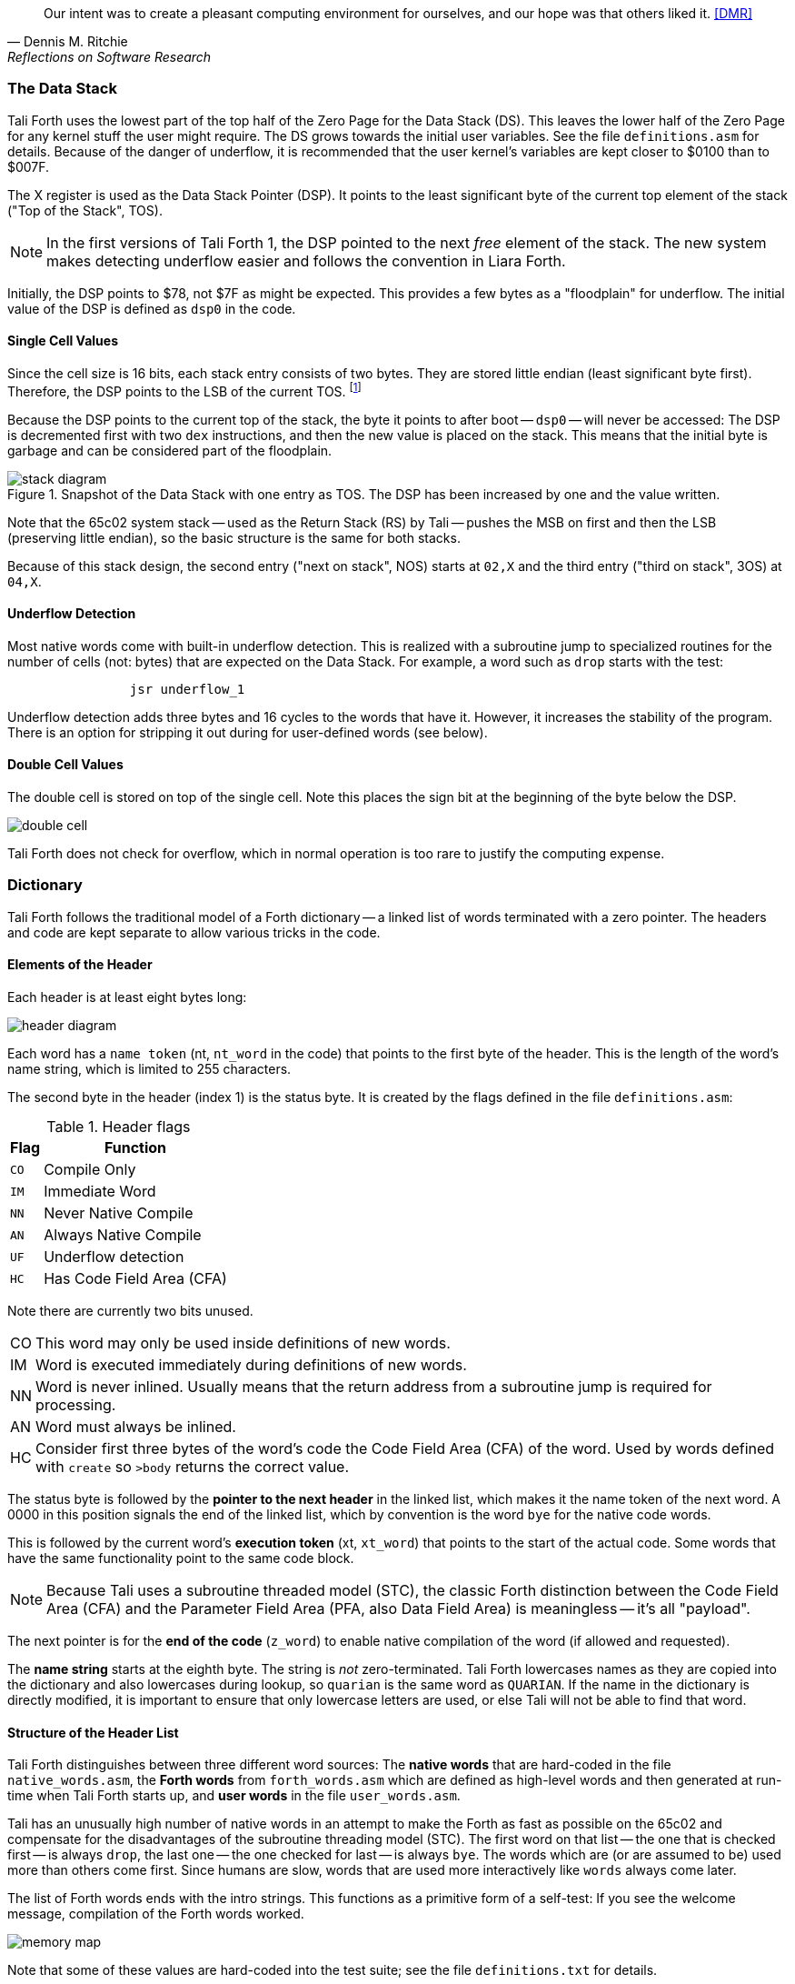 [quote, Dennis M. Ritchie, Reflections on Software Research]
Our intent was to create a pleasant computing environment
for ourselves, and our hope was that others liked it. <<DMR>>

=== The Data Stack

Tali Forth uses the lowest part of the top half of the Zero Page((("Zero
Page"))) for the Data Stack (DS). This leaves the lower half of the Zero Page
for any kernel stuff the user might require. The DS grows towards the initial
user variables. See the file `definitions.asm` for details. Because of the
danger of underflow,(((underflow))) it is recommended that the user kernel's
variables are kept closer to $0100 than to $007F.

The X register((("X register"))) is used as the Data Stack Pointer (DSP). It
points to the least significant byte of the current top element of the stack
("Top of the Stack", TOS).

NOTE: In the first versions of Tali Forth 1, the DSP pointed to the next _free_
element of the stack. The new system makes detecting underflow easier and
follows the convention in Liara Forth.(((Liara)))

Initially, the DSP points to $78, not $7F as might be expected. This provides a
few bytes as a "floodplain" for underflow.(((underflow))) The initial value of
the DSP is defined as `dsp0` in the code.

==== Single Cell Values

Since the cell size is 16 bits, each stack entry consists of two bytes. They are
stored little endian (least significant byte first). Therefore, the DSP points
to the LSB of the current TOS. footnote:[Try reading that last sentence to a
friend who isn't into computers. Aren't abbreviations fun?]

Because the DSP points to the current top of the stack, the byte it points to
after boot -- `dsp0` -- will never be accessed: The DSP is decremented first
with two `dex` instructions, and then the new value is placed on the stack.
This means that the initial byte is garbage and can be considered part of the
floodplain.

.Snapshot of the Data Stack with one entry as TOS. The DSP has been increased by one and the value written.
image::pics/stack_diagram.png[]


Note that the 65c02 system stack -- used as the Return Stack (RS) by Tali --
pushes the MSB on first and then the LSB (preserving little endian), so the
basic structure is the same for both stacks. 

Because of this stack design, the second entry ("next on stack", NOS) starts at
`02,X` and the third entry ("third on stack", 3OS) at `04,X`. 

==== Underflow Detection

Most native words come with built-in underflow detection. This is realized with
a subroutine jump to specialized routines for the number of cells (not: bytes)
that are expected on the Data Stack. For example, a word such as `drop` starts
with the test:

----
                jsr underflow_1
----

Underflow detection adds three bytes and 16 cycles to the words that have it.
However, it increases the stability of the program. There is an option for
stripping it out during for user-defined words (see below).

==== Double Cell Values

The double cell is stored on top of the single cell. Note this places the sign
bit at the beginning of the byte below the DSP.

image::pics/double_cell.png[]

Tali Forth does not check for overflow, which in normal operation is too rare
to justify the computing expense. 


=== Dictionary

Tali Forth follows the traditional model of a Forth dictionary -- a linked list
of words terminated with a zero pointer. The headers and code are kept separate
to allow various tricks in the code.


==== Elements of the Header

Each header is at least eight bytes long: 

image::pics/header_diagram.png[]

Each word has a `name token` (nt, `nt_word` in the code) that points to the
first byte of the header. This is the length of the word's name string, which
is limited to 255 characters. 

The second byte in the header (index 1) is the status byte. It is created by
the flags defined in the file `definitions.asm`: 

.Header flags
[%autowidth]
|===
| Flag | Function 

| `CO` | Compile Only
| `IM` | Immediate Word
| `NN` | Never Native Compile
| `AN` | Always Native Compile
| `UF` | Underflow detection
| `HC` | Has Code Field Area (CFA)

|===

Note there are currently two bits unused. 

[horizontal]
CO:: This word may only be used inside definitions of new words.
IM:: Word is executed immediately during definitions of new words.
NN:: 
  Word is never inlined. Usually means that the return address from a
  subroutine jump is required for processing.
AN::
  Word must always be inlined.
HC::
  Consider first three bytes of the word's code the Code Field Area (CFA)
  of the word. Used by words defined with `create` so `>body` returns
  the correct value.

The status byte is followed by the **pointer to the next header** in the linked
list, which makes it the name token of the next word. A 0000 in this position
signals the end of the linked list, which by convention is the word `bye` for
the native code words.

This is followed by the current word's **execution token** (xt, `xt_word`) that
points to the start of the actual code. Some words that have the same
functionality point to the same code block. 

NOTE: Because Tali uses a subroutine threaded model (STC), the classic Forth
distinction between the Code Field Area (CFA) and the Parameter Field Area
(PFA, also Data Field Area) is meaningless -- it's all "payload". 

The next pointer is for the **end of the code** (`z_word`) to enable native
compilation of the word (if allowed and requested). 

The **name string** starts at the eighth byte. The string is _not_
zero-terminated.  Tali Forth lowercases names as they are copied into the 
dictionary and also lowercases during lookup, so `quarian` is the same word as
`QUARIAN`.  If the name in the dictionary is directly modified, it is important
to ensure that only lowercase letters are used, or else Tali will not be able
to find that word.


==== Structure of the Header List

Tali Forth distinguishes between three different word sources: The **native
words** that are hard-coded in the file `native_words.asm`, the **Forth words**
from `forth_words.asm` which are defined as high-level words and then generated
at run-time when Tali Forth starts up, and **user words** in the file
`user_words.asm`. 

Tali has an unusually high number of native words in an attempt to make the
Forth as fast as possible on the 65c02 and compensate for the disadvantages of
the subroutine threading model (STC). The first word on that list -- the one
that is checked first -- is always `drop`, the last one -- the one checked for
last -- is always `bye`. The words which are (or are assumed to be) used more
than others come first. Since humans are slow, words that are used more
interactively like `words` always come later. 

The list of Forth words ends with the intro strings. This functions as a
primitive form of a self-test: If you see the welcome message, compilation of
the Forth words worked.

image::pics/memory_map.png[]

Note that some of these values are hard-coded into the test suite; see the file
`definitions.txt` for details.

=== Input 

Tali Forth follows the ANS Forth input model with `refill` instead of older
forms. There are four possible input sources:

* The keyboard ("user input device", can be redirected)
* A character string in memory
* A block file
* A text file

To check which one is being used, we first call `blk` which gives us the number
of a mass storage block being used, or 0 for the one of the other input sources.
In the second case, we use `source-id` to find out where input is coming from:

.Non-block input sources
[%autowidth]
|===
| Value | Source

| 0 | keyboard (can be redirected)
| -1 | string in memory
| `n` | file-id (not currently supported)

|===

The input can be redirected by storing the address of your routine in
the memory location given by the word `output`.  Tali expects this
routine to wait until a character is available and to return the
character in A, rather than on the stack.

The output can similarly be redirected by storing the address of your
routine in the memory location given by the word `input`.  Tali
expects this routine to accept the character to out in A, rather than
on the stack.

Both the input routine and output routine may use the tmp1, tmp2, and
tmp3 memory locations (defined in assembly.asm), but they need to
push/pop them so they can restore the original values before
returning.  If the input or output routines are written in Forth,
extra care needs to be taken because many of the Forth words use these
tmp variables and it's not immediately obvious without checking the
assembly for each word.

==== Booting

The initial commands after reboot flow into each other: `cold` to `abort` to
`quit`. This is the same as with pre-ANS Forths.  However, `quit` now calls
`refill` to get the input.  `refill` does different things based on which of the
four input sources (see above) is active:

[horizontal]
Keyboard entry:: 
	This is the default. Get line of input via `accept` and return `true`
	even if the input string was empty.
`evaluate` string:: Return a `false` flag
Input from a buffer:: _Not implemented at this time_
Input from a file:: _Not implemented at this time_


==== The Command Line Interface (CLI)

Tali Forth accepts input lines of up to 256 characters. The address of the
current input buffer is stored in `cib`. The length of the current buffer is
stored in `ciblen` -- this is the address that `>in` returns.  `source` by
default returns `cib` and `ciblen` as the address and length of the input
buffer.


==== The Word `evaluate`

The word `evaluate`is used to execute commands that are in a string. A simple example:

----
s" 1 2 + ." evaluate 
----

Tali Forth uses `evaluate` to load high-level Forth words from the file
`forth_words.asc` and, if present, any extra, user-defined words from
`user_words.asc`.

=== The Words `create` and `does>`

The tandem of words `create` and `does>` is the most complex, but also most
powerful part of Forth. Understanding how it works in Tali Forth is important
if you want to be able to modify the code. In this text, we walk through the
generation process for a subroutine threaded code (STC) such as Tali Forth. 

NOTE: For a more general explanation, see Brad Rodriguez' series of articles at
http://www.bradrodriguez.com/papers/moving3.htm There is a discussion of this
walkthrough at http://forum.6502.org/viewtopic.php?f=9&t=3153

We start with the following standard example, a high-level Forth version of the
word `constant`.

----
: constant  ( "name" -- )  create , does> @ ; 
----

We examine this in three phases or "sequences", following Rodriguez (based on
<<DB>>).

==== Sequence 1: Compiling the Word `constant`

`constant` is a defining word, one that makes new words. In pseudocode,
ignoring any compilation to native 65c02 assembler, the above compiles to:

----
        jsr CREATE
        jsr COMMA
        jsr (DOES>)         ; from DOES>
   a:   jsr DODOES          ; from DOES>
   b:   jsr FETCH
        rts
----

To make things easier to explain later, we've added the labels `a` and
`b` in the listing.

NOTE: This example uses the traditional word `(does>)`, which in Tali Forth 2
is actually an internal routine that does not appear as a separate word. This
version is easier to explain.

`does>` is an immediate word that adds not one, but two subroutine jumps, one
to `(does>)` and one to `dodoes`, which is a pre-defined system routine like
`dovar`. We'll discuss those later.

In Tali Forth, a number of words such as `defer` are "hand-compiled", that is,
instead of using forth such as

----
: defer create ['] abort , does> @ execute ;
----

we write an optimized assembler version ourselves (see the actual `defer` code).
In these cases, we need to use `(does>)` and `dodoes` instead of `does>` as
well.


==== Sequence 2: Executing the Word `constant`

Now when we execute

----
42 constant life
----

This pushes the `rts` of the calling routine -- call it "main" -- to the
65c02's stack (the Return Stack, as Forth calls it), which now looks like this:

----
        (1) rts                 ; to main routine 
----

Without going into detail, the first two subroutine jumps of `constant` give us
this word: 

----
        (Header "LIFE")
        jsr DOVAR               ; in CFA, from LIFE's CREATE
        4200                    ; in PFA (little-endian)
----

Next, we `jsr` to `(does>)`. The address that this pushes on the Return Stack
is the instruction of `constant` we had labeled `a`. 

----
        (2) rts to CONSTANT ("a") 
        (1) rts to main routine 
----

Now the tricks start. `(does>)` takes this address off the stack and uses it to
replace the `dovar jsr` target in the CFA of our freshly created `life` word.
We now have this: 

----
        (Header "LIFE")
        jsr a                   ; in CFA, modified by (DOES>)
   c:   4200                    ; in PFA (little-endian)
----

Note we added a label `c`. Now, when `(does>)` reaches its own `rts`, it finds
the `rts` to the main routine on its stack. This is a Good Thing(TM), because it
aborts the execution of the rest of `constant`, and we don't want to do
`dodoes` or `fetch` now. We're back at the main routine. 


==== Sequence 3: Executing `life`

Now we execute the word `life` from our "main" program. In a STC Forth
such as Tali Forth, this executes a subroutine jump.

----
        jsr LIFE
----

The first thing this call does is push the return address to the main routine
on the 65c02's stack:

----
        (1) rts to main
----

The CFA of `life` executes a subroutine jump to label `a` in `constant`. This
pushes the `rts` of `life` on the 65c02's stack:

----
        (2) rts to LIFE ("c")
        (1) rts to main
----

This `jsr` to a lands us at the subroutine jump to `dodoes`, so the return
address to `constant` gets pushed on the stack as well. We had given this
instruction the label `b`. After all of this, we have three addresses on the
65c02's stack:

----
        (3) RTS to CONSTANT ("b")
        (2) RTS to LIFE ("c")
        (1) RTS to main
----

`dodoes` pops address `b` off the 65c02's stack and puts it in a nice safe place
on Zero Page, which we'll call `z`. More on that in a moment. First, `dodoes`
pops the `rts` to `life`. This is `c`, the address of the PFA or `life`, where
we stored the payload of this constant. Basically, `dodoes` performs a `dovar`
here, and pushes `c` on the Data Stack. Now all we have left on the 65c02's
stack is the `rts` to the main routine.

----
        [1] RTS to main
----

This is where `z` comes in, the location in Zero Page where we stored address
`b` of `constant`. Remember, this is where the PFA of `constant` begins, the
`fetch` command we had originally codes after `does>` in the very first
definition. The really clever part: We perform an indirect `jmp` -- not a
`jsr`! -- to this address.

----
        jmp (z)
----

Now the little payload program of `constant` is executed, the subroutine jump
to `fetch`. Since we just put the PFA (`c`) on the Data Stack, `fetch` replaces
this by 42, which is what we were aiming for all along.  And since `constant`
ends with a `rts`, we pull the last remaining address off the 65c02's stack,
which is the return address to the main routine where we started. And that's
all.

Put together, this is what we have to code:

`does>`:: Compiles a subroutine jump to `(does>)`, then compiles a subroutine
jump to `dodoes`.

`(does>)`:: Pops the stack (address of subroutine jump to `dodoes` in
`constant`, increase this by one, replace the original `dovar` jump target in
`life`.

`dodoes`:: Pop stack (PFA of `constant`), increase address by one, store on
Zero Page; pop stack (PFA of `life`), increase by one, store on Data Stack;
`jmp` to address we stored in Zero Page.

Remember we have to increase the addresses by one because of the way `jsr`
stores the return address for `rts` on the stack on the 65c02: It points to the
third byte of the `jsr` instruction itself, not the actual return address. This
can be annoying, because it requires a sequence like:

----
        inc z
        bne +
        inc z+1
*       
        (...)
----

Note that with most words in Tali Forth, as any STC Forth, the distinction
between PFA and CFA is meaningless or at least blurred, because we go native
anyway. It is only with words generated by `create` and `does>` where this
really makes sense.

=== Control Flow


==== Branches

For `if` and `then`, we need to compile something called a "conditional forward
branch", traditionally called `0branch`.

NOTE: Many Forths now use the words `cs-pick` and `cs-roll` instead of the
`branch` variants, see
http://lars.nocrew.org/forth2012/rationale.html\#rat:tools:CS-PICK Tali Forth
will probably switch to this variant in the future. 


At run-time, if the value on the Data Stack is false (flag is zero), the branch
is taken ("branch on zero", therefore the name). Except that we don't have the
target of that branch yet -- it will later be added by `then`. For this to work,
we remember the address after the `0branch` instruction during the compilation
of `if`. This is put on the Data Stack, so that `then` knows where to compile
it's address in the second step. Until then, a dummy value is compiled after
`0branch` to reserve the space we need.

NOTE: This section and the next one are based on a discussion at
http://forum.6502.org/viewtopic.php?f=9\&t=3176 see there for more details.
Another take on this subject that handles things a bit differently is at
http://blogs.msdn.com/b/ashleyf/archive/2011/02/06/loopty-do-i-loop.aspx 

In Forth, this can be realized by

----
: if  postpone 0branch here 0 , ; immediate
----

and

----
: then  here swap ! ; immediate
----

Note `then` doesn't actually compile anything at the location in memory where
it is at. It's job is simply to help `if` out of the mess it has created. If we
have an `else`, we have to add an unconditional `branch` and manipulate the
address that `if` left on the Data Stack. The Forth for this is:

----
: else  postpone branch here 0 , here rot ! ; immediate
----

Note that `then` has no idea what has just happened, and just like before
compiles its address where the value on the top of the Data Stack told it to --
except that this value now comes from `else`, not `if`.

==== Loops

Loops are more complicated, because we have `do`, `?do`, `loop`, `+loop`,
`unloop`, and `leave` to take care of. These can call up to three addresses: One
for the normal looping action (`loop` and `+loop`), one to skip over the loop at
the beginning (`?do`) and one to skip out of the loop (`leave`).

Based on a suggestion by Garth Wilson, we begin each loop in run-time by saving
the address after the whole loop construct to the Return Stack. That way,
`leave` and `?do` know where to jump to when called, and we don't interfere with
any `if`-`then` structures. On top of that address, we place the limit and start
values for the loop.

The key to staying sane while designing these constructs is to first make
a list of what we want to happen at compile time and what at run time. Let's
start with a simple `do`-`loop`.

===== `do` at compile-time:

* Remember current address (in other words, `here`) on the Return Stack (!) so
  we can later compile the code for the post-loop address to the Return Stack

* Compile some dummy values to reserve the space for said code

* Compile the run-time code; we'll call that fragment (`do`)

* Push the current address (the new `here`) to the Data Stack so `loop` knows
  where the loop contents begin

===== `do` at run-time:

* Take limit and start off Data Stack and push them to the Return Stack

Since `loop` is just a special case of `+loop` with an index of one, we can get
away with considering them at the same time.


===== `loop` at compile time:

* Compile the run-time part `(+loop)`

* Consume the address that is on top of the Data Stack as the jump target for
  normal looping and compile it

* Compile `unloop` for when we're done with the loop, getting rid of the
  limit/start and post-loop addresses on the Return Stack

* Get the address on the top of the Return Stack which points to
  the dummy code compiled by `do`

* At that address, compile the code that pushes the address after the list
  construct to the Return Stack at run-time


===== `loop` at run-time (which is `(+loop)`)

* Add loop step to count

* Loop again if we haven't crossed the limit, otherwise continue after loop


At one glance, we can see that the complicated stuff happens at compile-time.
This is good, because we only have to do that once for each loop.

In Tali Forth, these routines are coded in assembler. With this setup, `unloop`
becomes simple (six `pla` instructions -- four for the limit/count of `do`, two
for the address pushed to the stack just before it) and `leave` even simpler
(four `pla` instructions for the address).

=== Native Compiling

In a pure subroutine threaded code, higher-level words are merely a series of
subroutine jumps. For instance, the Forth word `[char]`, formally defined in
high-level Forth as

----
: [char] char postpone literal ; immediate
----

in assembler is simply

----
                jsr xt_char
                jsr xt_literal
----

as an immediate, compile-only word. There are two problems with this method:
First, it is slow, because each `jsr`-`rts` pair consumes four bytes and 12
cycles as overhead. Second, for smaller words, the jumps use far more bytes than
the actual code. Take for instance `drop`, which in its naive form is simply

----
                inx
                inx
----

for two bytes and four cycles. If we jump to this word as is assumed with pure
subroutine threaded Forth, we add four bytes and 12 cycles -- double the space
and three times the time required by the actual working code. 

(In practice, it's even worse, because `drop` checks for underflow. The actual
assembler code is

----
                jsr underflow_1

                inx
                inx
----

for five bytes and 20 cycles. We'll discuss the underflow checks further below.)

To get rid of this problem, Tali Forth supports **native compiling** (also known
as inlining). The system variable `nc-limit` sets the threshold up to which a
word will be included not as a subroutine jump, but in machine language. Let's
start with an example where `nc-limit` is set to zero, that is, all words are
compiled as subroutine jumps. Take a simple word such as

----
: aaa 0 drop ;
----

when compiled with an `nc-limit` of 0 and check the actual code with `see`

----
nt: 9AE  xt: 9B9
flags (CO AN IM NN UF HC): 0 0 0 1 0 1
size (decimal): 6

09B9  20 1C A7 20 80 8D   .. ..

9B9   A71C jsr
9BC   8D80 jsr
----

(The actual addresses might vary). Our word `aaa` consists of two subroutine
jumps, one to zero and one to `drop`. Now, if we increase the threshold to 20
and define a new word with the same instructions with

----
20 nc-limit !
: bbb 0 drop ;
----

we get different code: 

----
see bbb 
nt: 9C0  xt: 9CB 
flags (CO AN IM NN UF HC): 0 0 0 1 0 1 
size (decimal): 11 

09CB  CA CA 74 00 74 01 20 3D  D6 E8 E8  ..t.t. = ...

9CB        dex
9CC        dex
9CD      0 stz.zx
9CF      1 stz.zx
9D1   D63D jsr
9D4        inx
9D5        inx
----

Even though the definition of `bbb` is the same as `aaa`, we have totally
different code: The number 0001 is pushed to the Data Stack (the first six
bytes), then we check for underflow (the next three), and finally we
`drop` by moving X register, the Data Stack Pointer. Our word is definitely
longer, but have just saved 12 cycles.

To experiment with various parameters for native compiling, the Forth word
`words&sizes` is included in `user_words.fs` (but commented out by default).
The Forth is:

----
: words&sizes ( -- )
        latestnt
        begin
                dup
        0<> while
                dup name>string type space
                dup wordsize u. cr
                2 + @
        repeat
        drop ;
----

An alternative is `see` which also displays the length of a word. One way or
another, changing `nc-limit` should show differences in the Forth
words.

While a new word may have built-in words natively compiled into it, all new
words are flagged Never-Native by default because a word needs to meet some
special criteria to be safe to native compile.  In particular, the word cannot
have any control structures (if, loop, begin, again, etc) and, if written in
assembly, cannot have any JMP instructions in it (except for error handling,
such as underflow detection).  

If you are certain your new word meets these criteria, then you can enable
native compilation of this word into other words by invoking the word
`allow-native` or the word `always-native` immediately after the definition of
your new word.  The `allow-native` will use the `nc-limit` value to determine
when to natively compiled just like it does for the built-in words, and
`always-native` will always natively compile regardless of the setting of
`nc-limit`.

==== Return Stack Special Cases

There are a few words that cause problems with subroutine threaded code (STC):
Those that access the Return Stack such as `r>`, `>r`, `r@`, `2r>`, and `2>r`.
We first have to remove the return address on the top of the stack, only to
replace it again before we return to the caller. This mechanism would normally
prevent the word from being natively compiled at all, because we'd try to remove
a return address that doesn't exit.

This becomes clearer when we examine the code for `>r` (comments
removed):

----
xt_r_from:
                pla
                sta tmptos
                ply

                ; --- CUT FOR NATIVE CODING ---

                dex
                dex
                pla
                sta 0,x
                pla
                sta 1,x

                ; --- CUT FOR NATIVE CODING ---

                phy
                lda tmptos
                pha

z_r_from:       rts
----

The first three and last three instructions are purely for housekeeping with
subroutine threaded code. To enable this routine to be included as native code,
they are removed when native compiling is enabled by the word `compile,` This
leaves us with just the six actual instructions in the center of the routine to
be compiled into the new word.

==== Underflow Stripping

As described above, every underflow check adds seven bytes to the word being
coded. Stripping this check by setting the `uf-strip` system variable to `true`
simply removes these seven bytes from new natively compiled words.

It is possible, of course, to have lice and fleas at the same time. For
instance, this is the code for `>r`:

----
xt_to_r:
                pla
                sta tmptos
                ply

                ; --- CUT HERE FOR NATIVE CODING ---

                jsr underflow_1

                lda 1,x
                pha
                lda 0,x
                pha

                inx
                inx

                ; --- CUT HERE FOR NATIVE CODING ---

                phy
                lda tmptos
                pha

z_to_r:         rts
----

This word has _both_ native compile stripping and underflow detection. However,
both can be removed from newly native code words, leaving only the eight byte
core of the word to be compiled.

==== Enabling Native Compling on New Words

By default, user-defined words are flagged with the Never-Native (NN)
flag.  While the words used in the definition of the new word might
have been natively compiled into the new word, this new word will
always be compiled with a JSR when used in future new words.  To
override this behavior and allow a user-defined word to be natively
compiled, the user can use the `always-native` word just after the
definition has been completed (with a semicolon).  An example of doing
this might be:

----
: double dup + ; always-native
----

Please note adding the always-native flag to a word overrides the
never-native flag and it also causes the word to be natively compiled
regardless of the setting of `nc_limit`.

WARNING: Do not apply always-native to a word that has any kind of
control structures in it, such as `if`, `case` or any kind of loop.
If these words ever get native compiled, the JMP instructions used in
the control structures are copied verbatim, causing them to jump back
into the original words.

WARNING: When adding your own words in assembly, if a word has a `jmp`
instruction in it, it should have the NN (Never Native) flag set in the
headers.asm file and should never have the AN (Always Native) flag set.

=== `cmove`, `cmove>` and `move`

The three moving words `cmove`, `cmove>` and `move` show subtle differences
that can trip up new users and are reflected by different code under the hood.
`cmove` and `cmove>` are the traditional Forth words that work on characters
(which in the case of Tali Forth are bytes), whereas `move` is a more modern
word that works on address units (which in our case is also bytes).

If the source and destination regions show no overlap, all three words work the
same. However, if there is overlap, `cmove` and `cmove>` demonstrate a behavior
called "propagation" or "clobbering" : Some of the characters are overwritten.
`move` does not show this behavior. This example shows the difference:

----
create testbuf  char a c,  char b c,  char c c,  char d c,  ( ok )
testbuf 4 type  ( abcd ok )
testbuf dup char+ 3  cmove  ( ok )
testbuf 4 type ( aaaa ok )
----

Note the propagation in the result. `move`, however, doesn't propagate.
The last two lines would be:

----
testbuf dup char+ 3  move  ( ok )
testbuf 4 type  ( aabc ok )
----

In practice, `move` is usually what you want to use.
